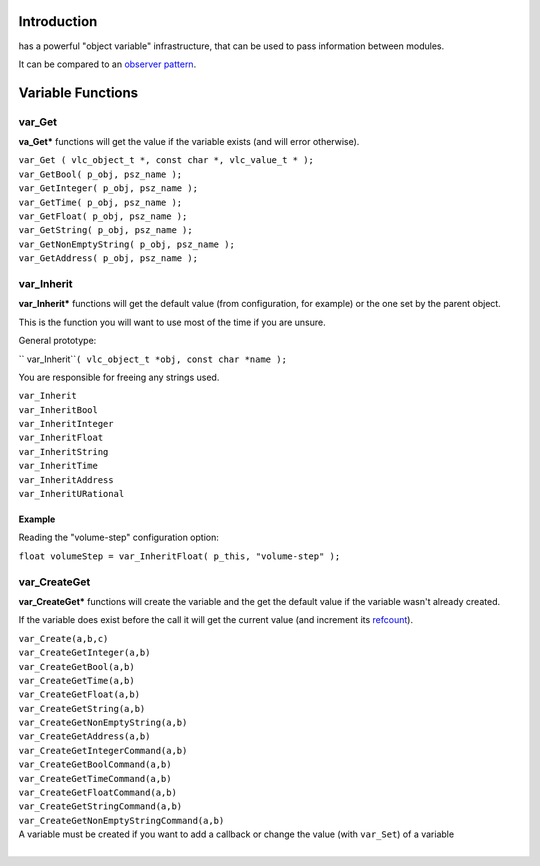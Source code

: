 .. raw:: mediawiki

   {{Back to|Hacker Guide}}

.. raw:: mediawiki

   {{Under construction}}

Introduction
------------

.. raw:: mediawiki

   {{VLC}}

has a powerful "object variable" infrastructure, that can be used to pass information between modules.

It can be compared to an `observer pattern <wikipedia:Observer_pattern>`__.

Variable Functions
------------------

var_Get
~~~~~~~

**va_Get\*** functions will get the value if the variable exists (and will error otherwise).

| ``var_Get ( vlc_object_t *, const char *, vlc_value_t * );``
| ``var_GetBool( p_obj, psz_name );``
| ``var_GetInteger( p_obj, psz_name );``
| ``var_GetTime( p_obj, psz_name );``
| ``var_GetFloat( p_obj, psz_name );``
| ``var_GetString( p_obj, psz_name );``
| ``var_GetNonEmptyString( p_obj, psz_name );``
| ``var_GetAddress( p_obj, psz_name );``

var_Inherit
~~~~~~~~~~~

**var_Inherit\*** functions will get the default value (from configuration, for example) or the one set by the parent object.

This is the function you will want to use most of the time if you are unsure.

General prototype:

\ `` var_Inherit``\ \ ``( vlc_object_t *obj, const char *name );``

You are responsible for freeing any strings used.

| ``var_Inherit``
| ``var_InheritBool``
| ``var_InheritInteger``
| ``var_InheritFloat``
| ``var_InheritString``
| ``var_InheritTime``
| ``var_InheritAddress``
| ``var_InheritURational``

Example
^^^^^^^

Reading the "volume-step" configuration option:

``float volumeStep = var_InheritFloat( p_this, "volume-step" );``

var_CreateGet
~~~~~~~~~~~~~

**var_CreateGet\*** functions will create the variable and the get the default value if the variable wasn't already created.

If the variable does exist before the call it will get the current value (and increment its `refcount <wikipedia:en:Refcount>`__).

| ``var_Create(a,b,c)``
| ``var_CreateGetInteger(a,b)``
| ``var_CreateGetBool(a,b)``
| ``var_CreateGetTime(a,b)``
| ``var_CreateGetFloat(a,b)``
| ``var_CreateGetString(a,b)``
| ``var_CreateGetNonEmptyString(a,b)``
| ``var_CreateGetAddress(a,b)``
| ``var_CreateGetIntegerCommand(a,b)``
| ``var_CreateGetBoolCommand(a,b)``
| ``var_CreateGetTimeCommand(a,b)``
| ``var_CreateGetFloatCommand(a,b)``
| ``var_CreateGetStringCommand(a,b)``
| ``var_CreateGetNonEmptyStringCommand(a,b)``

| A variable must be created if you want to add a callback or change the value (with ``var_Set``) of a variable
| 
